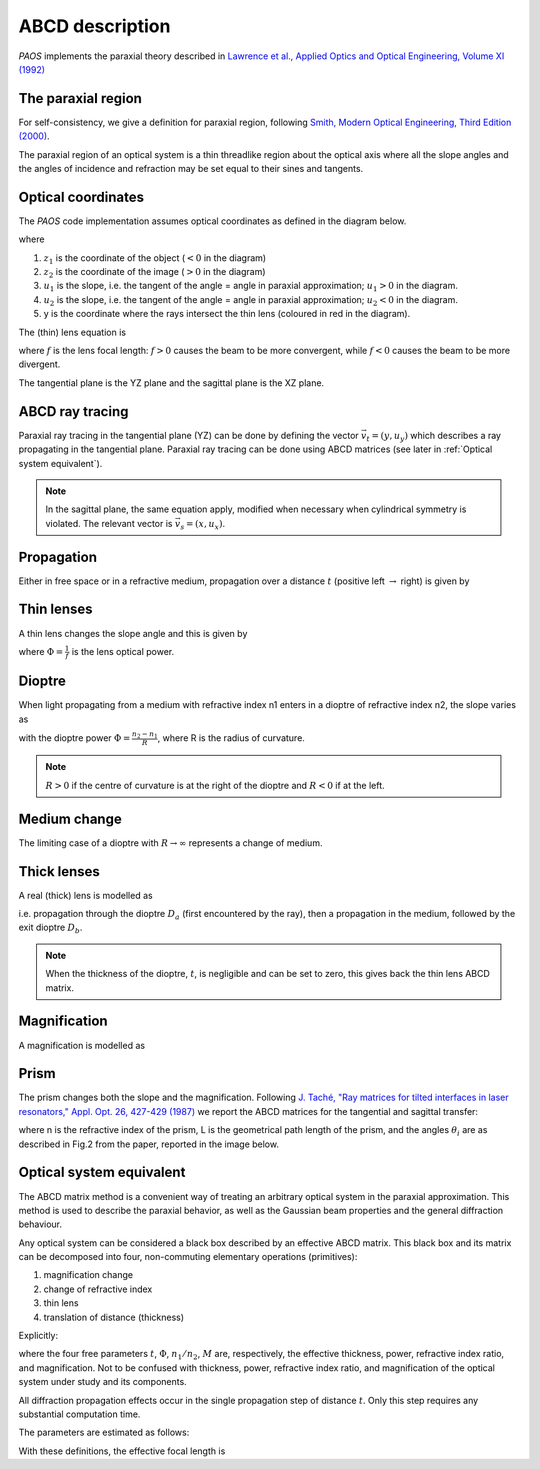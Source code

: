 .. _ABCD description:

=======================
ABCD description
=======================

`PAOS` implements the paraxial theory described in
`Lawrence et al., Applied Optics and Optical Engineering, Volume XI (1992) <https://ui.adsabs.harvard.edu/abs/1992aooe...11..125L>`_

The paraxial region
-----------------------

For self-consistency, we give a definition for paraxial region, following
`Smith, Modern Optical Engineering, Third Edition (2000) <https://spie.org/Publications/Book/387098>`_.

The paraxial region of an optical system is a thin threadlike region about the optical axis
where all the slope angles and the angles of incidence and refraction may be set equal to their
sines and tangents.

Optical coordinates
-----------------------

The `PAOS` code implementation assumes optical coordinates as defined in the diagram below.

.. image:: coordinates.png
   :width: 600
   :align: center

where

#. :math:`z_{1}` is the coordinate of the object (:math:`<0` in the diagram)
#. :math:`z_{2}` is the coordinate of the image (:math:`>0` in the diagram)
#. :math:`u_{1}` is the slope, i.e. the tangent of the angle = angle in paraxial approximation; :math:`u_{1} > 0` in the diagram.
#. :math:`u_{2}` is the slope, i.e. the tangent of the angle = angle in paraxial approximation; :math:`u_{2} < 0` in the diagram.
#. y is the coordinate where the rays intersect the thin lens (coloured in red in the diagram).

The (thin) lens equation is

.. math::
    -\frac{1}{z_1}+\frac{1}{z_2} = \frac{1}{f}
    :label:

where :math:`f` is the lens focal length: :math:`f > 0` causes the beam to be more convergent,
while :math:`f < 0` causes the beam to be more divergent.

The tangential plane is the YZ plane and the sagittal plane is the XZ plane.

ABCD ray tracing
----------------------------

Paraxial ray tracing in the tangential plane (YZ) can be done by defining the vector :math:`\vec{v_{t}}=(y, u_{y})`
which describes a ray propagating in the tangential plane.
Paraxial ray tracing can be done using ABCD matrices (see later in :ref:`Optical system equivalent`).

.. note::
    In the sagittal plane, the same equation apply, modified when necessary when cylindrical symmetry is violated.
    The relevant vector is :math:`\vec{v_{s}}=(x, u_{x})`.

Propagation
----------------------------

Either in free space or in a refractive medium, propagation over a distance :math:`t` (positive left
:math:`\rightarrow` right) is given by

.. math::
    \begin{pmatrix}
    y_2\\
    u_2
    \end{pmatrix} =
    \begin{pmatrix}
    1 & t\\
    0 & 1
    \end{pmatrix}
    \begin{pmatrix}
    y_1\\
    u_1
    \end{pmatrix} =
    \hat{T}
    \begin{pmatrix}
    y_1 \\
    u_1
    \end{pmatrix}
    :label:

Thin lenses
----------------------------

A thin lens changes the slope angle and this is given by

.. math::
    \begin{pmatrix}
    y_2\\
    u_2
    \end{pmatrix} =
    \begin{pmatrix}
    1 & 0\\
    -\Phi & 1
    \end{pmatrix}
    \begin{pmatrix}
    y_1\\
    u_1
    \end{pmatrix} =
    \hat{L}
    \begin{pmatrix}
    y_1 \\
    u_1
    \end{pmatrix}
    :label:

where :math:`\Phi = \frac{1}{f}` is the lens optical power.

Dioptre
----------------------------

When light propagating from a medium with refractive index n1 enters in a dioptre of refractive index n2,
the slope varies as

.. math::
    \begin{pmatrix}
    y_2\\
    u_2
    \end{pmatrix} =
    \begin{pmatrix}
    1 & 0\\
    -\frac{\Phi}{n_2} & \frac{n_1}{n_2}
    \end{pmatrix}
    \begin{pmatrix}
    y_1\\
    u_1
    \end{pmatrix} =
    \hat{D}
    \begin{pmatrix}
    y_1 \\
    u_1
    \end{pmatrix}
    :label:

with the dioptre power :math:`\Phi = \frac{n_2-n_1}{R}`, where R is the radius of curvature.

.. note::
    :math:`R>0` if the centre of curvature is at the right of the dioptre and :math:`R<0` if at the left.

Medium change
----------------------------

The limiting case of a dioptre with :math:`R \rightarrow \infty` represents a change of medium.

.. math::
    \begin{pmatrix}
    y_2\\
    u_2
    \end{pmatrix} =
    \begin{pmatrix}
    1 & 0\\
    0 & \frac{n_1}{n_2}
    \end{pmatrix}
    \begin{pmatrix}
    y_1\\
    u_1
    \end{pmatrix} =
    \hat{N}
    \begin{pmatrix}
    y_1 \\
    u_1
    \end{pmatrix}
    :label:

Thick lenses
----------------------------

A real (thick) lens is modelled as

.. math::
    \begin{pmatrix}
    y_2\\
    u_2
    \end{pmatrix} =
    \hat{D_b}\hat{T}\hat{D_a}
    \begin{pmatrix}
    y_1 \\
    u_1
    \end{pmatrix}
    :label:

i.e. propagation through the dioptre :math:`D_a` (first encountered by the ray), then a propagation in the medium,
followed by the exit dioptre :math:`D_b`.

.. note::
    When the thickness of the dioptre, :math:`t`, is negligible and can be set to zero, this gives back the
    thin lens ABCD matrix.

.. _Magnification:

Magnification
----------------------------

A magnification is modelled as

.. math::
    \begin{pmatrix}
    y_2\\
    u_2
    \end{pmatrix} =
    \begin{pmatrix}
    M & 0\\
    0 & 1/M
    \end{pmatrix} =
    \hat{M}
    \begin{pmatrix}
    y_1 \\
    u_1
    \end{pmatrix}
    :label:

Prism
----------------------------

The prism changes both the slope and the magnification. Following
`J. Taché, "Ray matrices for tilted interfaces in laser resonators," Appl. Opt. 26, 427-429 (1987) <https://www.osapublishing.org/viewmedia.cfm?r=1&rwjcode=ao&uri=ao-26-3-427&html=true>`_
we report the ABCD matrices for the tangential and sagittal transfer:

.. math::
    P_{t} =
    \begin{pmatrix}
    \frac{cos(\theta_{4})}{cos(\theta_{3})} & 0\\
    0 & \frac{n cos(\theta_{3})}{cos(\theta_{4})}
    \end{pmatrix}
    \begin{pmatrix}
    1 & L\\
    0 & 1
    \end{pmatrix}
    \begin{pmatrix}
    \frac{cos(\theta_{2})}{cos(\theta_{1})} & 0\\
    0 & \frac{cos(\theta_{1})}{n cos(\theta_{2})}
    \end{pmatrix}
    :label:

.. math::
    P_{s} =
    \begin{pmatrix}
    1 & \frac{L}{n}\\
    0 & 1
    \end{pmatrix}
    :label:

where n is the refractive index of the prism, L is the geometrical path length of the prism, and the
angles :math:`\theta_i` are as described in Fig.2 from the paper, reported in the image below.

.. image:: prism.png
   :width: 600
   :align: center

.. _Optical system equivalent:

Optical system equivalent
----------------------------

The ABCD matrix method is a convenient way of treating an arbitrary optical system in the paraxial approximation.
This method is used to describe the paraxial behavior, as well as the Gaussian beam properties and the general
diffraction behaviour.

Any optical system can be considered a black box described by an effective ABCD matrix.
This black box and its matrix can be decomposed into four, non-commuting elementary operations (primitives):

#. magnification change
#. change of refractive index
#. thin lens
#. translation of distance (thickness)

Explicitly:

.. math::
    \begin{pmatrix}
    A & B\\
    C & D
    \end{pmatrix} =
    \begin{pmatrix}
    1 & t\\
    0 & 1
    \end{pmatrix}
    \begin{pmatrix}
    1 & 0\\
    -\Phi & 1
    \end{pmatrix}
    \begin{pmatrix}
    1 & 0\\
    0 & n_1/n_2
    \end{pmatrix}
    \begin{pmatrix}
    M & 0\\
    0 & 1/M
    \end{pmatrix} =
    \hat{T}\hat{L}\hat{N}\hat{M}
    :label:

where the four free parameters :math:`t`, :math:`\Phi`, :math:`n_1/n_2`, :math:`M` are, respectively, the effective
thickness, power, refractive index ratio, and magnification. Not to be confused with thickness, power, refractive
index ratio, and magnification of the optical system under study and its components.

All diffraction propagation effects occur in the single propagation step of distance :math:`t`.
Only this step requires any substantial computation time.

The parameters are estimated as follows:

.. math::
      M = \frac{A D - B C}{D} \\
      n_1/n_2 = M D \\
      t = \frac{B}{D} \\
      \Phi = - \frac{C}{M}
    :label:

With these definitions, the effective focal length is

.. math::
    f_{eff} = \frac{1}{\Phi M}
    :label:

